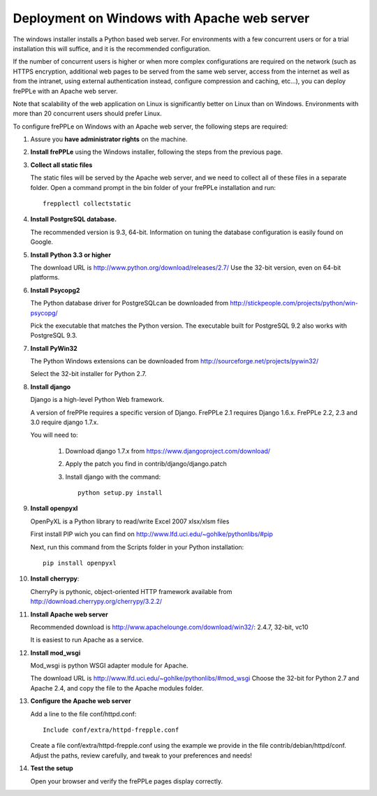 ============================================
Deployment on Windows with Apache web server
============================================

The windows installer installs a Python based web server. For environments
with a few concurrent users or for a trial installation this will suffice,
and it is the recommended configuration.

If the number of concurrent users is higher or when more complex configurations
are required on the network (such as HTTPS encryption, additional web pages
to be served from the same web server, access from the internet as well as
from the intranet, using external authentication instead, configure compression
and caching, etc…), you can deploy frePPLe with an Apache web server.

Note that scalability of the web application on Linux is significantly better
on Linux than on Windows. Environments with more than 20 concurrent users
should prefer Linux.

To configure frePPLe on Windows with an Apache web server, the following steps
are required:

#. Assure you **have administrator rights** on the machine.

#. **Install frePPLe** using the Windows installer, following the steps from the
   previous page.

#. **Collect all static files**

   The static files will be served by the Apache web server, and we need to
   collect all of these files in a separate folder.
   Open a command prompt in the bin folder of your frePPLe installation and run:
   ::

     frepplectl collectstatic

#. **Install PostgreSQL database.**

   The recommended version is 9.3, 64-bit. Information on tuning the database
   configuration is easily found on Google.

#. **Install Python 3.3 or higher**

   The download URL is http://www.python.org/download/releases/2.7/
   Use the 32-bit version, even on 64-bit platforms.

#. **Install Psycopg2**

   The Python database driver for PostgreSQLcan be downloaded from
   http://stickpeople.com/projects/python/win-psycopg/

   Pick the executable that matches the Python version. The executable built for PostgreSQL 9.2
   also works with PostgreSQL 9.3.

#. **Install PyWin32**

   The Python Windows extensions can be downloaded from
   http://sourceforge.net/projects/pywin32/

   Select the 32-bit installer for Python 2.7.

#. **Install django**

   Django is a high-level Python Web framework.

   A version of frePPle requires a specific version of Django. FrePPLe 2.1 requires 
   Django 1.6.x. FrePPLe 2.2, 2.3 and 3.0 require django 1.7.x.
   
   You will need to:

     #. Download django 1.7.x from https://www.djangoproject.com/download/

     #. Apply the patch you find in contrib/django/django.patch

     #. Install django with the command:
        ::

           python setup.py install

#. **Install openpyxl**

   OpenPyXL is a Python library to read/write Excel 2007 xlsx/xlsm files

   First install PIP wich you can find on http://www.lfd.uci.edu/~gohlke/pythonlibs/#pip

   Next, run this command from the Scripts folder in your Python installation:
   ::

      pip install openpyxl

#. **Install cherrypy**:

   CherryPy is pythonic, object-oriented HTTP framework available from
   http://download.cherrypy.org/cherrypy/3.2.2/

#. **Install Apache web server**

   Recommended download is http://www.apachelounge.com/download/win32/: 2.4.7, 32-bit, vc10

   It is easiest to run Apache as a service.

#. **Install mod_wsgi**

   Mod_wsgi is python WSGI adapter module for Apache.

   The download URL is http://www.lfd.uci.edu/~gohlke/pythonlibs/#mod_wsgi
   Choose the 32-bit for Python 2.7 and Apache 2.4, and copy the file to the Apache
   modules folder.

#. **Configure the Apache web server**

   Add a line to the file conf/httpd.conf:

   ::

       Include conf/extra/httpd-frepple.conf

   Create a file conf/extra/httpd-frepple.conf using the example we provide in
   the file contrib/debian/httpd/conf.
   Adjust the paths, review carefully, and tweak to your preferences and needs!

#. **Test the setup**

   Open your browser and verify the frePPLe pages display correctly.

